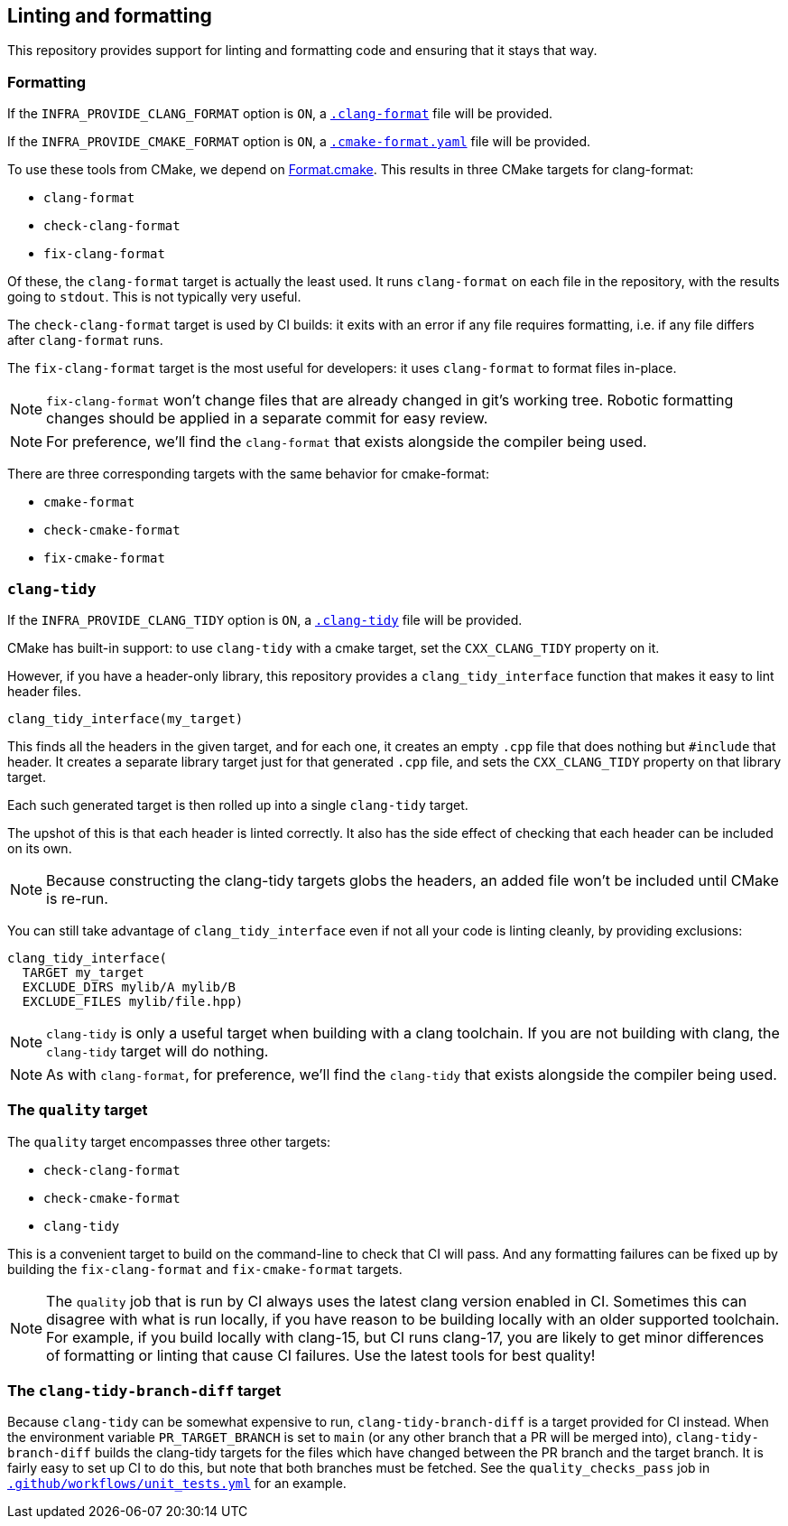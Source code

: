 
== Linting and formatting

This repository provides support for linting and formatting code and ensuring
that it stays that way.

=== Formatting

If the `INFRA_PROVIDE_CLANG_FORMAT` option is `ON`, a
https://github.com/intel/cicd-repo-infrastructure/blob/main/.clang-format[`.clang-format`]
file will be provided.

If the `INFRA_PROVIDE_CMAKE_FORMAT` option is `ON`, a
https://github.com/intel/cicd-repo-infrastructure/blob/main/.cmake-format.yaml[`.cmake-format.yaml`]
file will be provided.

To use these tools from CMake, we depend on
https://github.com/TheLartians/Format.cmake[Format.cmake]. This results in three
CMake targets for clang-format:

- `clang-format`
- `check-clang-format`
- `fix-clang-format`

Of these, the `clang-format` target is actually the least used. It runs
`clang-format` on each file in the repository, with the results going to `stdout`.
This is not typically very useful.

The `check-clang-format` target is used by CI builds: it exits with an error if
any file requires formatting, i.e. if any file differs after `clang-format`
runs.

The `fix-clang-format` target is the most useful for developers: it uses
`clang-format` to format files in-place.

NOTE: `fix-clang-format` won't change files that are already changed in git's
working tree. Robotic formatting changes should be applied in a separate commit
for easy review.

NOTE: For preference, we'll find the `clang-format` that exists alongside the
compiler being used.

There are three corresponding targets with the same behavior for cmake-format:

- `cmake-format`
- `check-cmake-format`
- `fix-cmake-format`

=== `clang-tidy`

If the `INFRA_PROVIDE_CLANG_TIDY` option is `ON`, a
https://github.com/intel/cicd-repo-infrastructure/blob/main/.clang-tidy[`.clang-tidy`]
file will be provided.

CMake has built-in support: to use `clang-tidy` with a cmake target, set the
`CXX_CLANG_TIDY` property on it.

However, if you have a header-only library, this repository provides a
`clang_tidy_interface` function that makes it easy to lint header files.

[source,cmake]
----
clang_tidy_interface(my_target)
----

This finds all the headers in the given target, and for each one, it creates an
empty `.cpp` file that does nothing but `#include` that header. It creates a
separate library target just for that generated `.cpp` file, and sets the
`CXX_CLANG_TIDY` property on that library target.

Each such generated target is then rolled up into a single `clang-tidy` target.

The upshot of this is that each header is linted correctly. It also has the side
effect of checking that each header can be included on its own.

NOTE: Because constructing the clang-tidy targets globs the headers, an added
file won't be included until CMake is re-run.

You can still take advantage of `clang_tidy_interface` even if not all your code
is linting cleanly, by providing exclusions:

[source,cmake]
----
clang_tidy_interface(
  TARGET my_target
  EXCLUDE_DIRS mylib/A mylib/B
  EXCLUDE_FILES mylib/file.hpp)
----

NOTE: `clang-tidy` is only a useful target when building with a clang toolchain.
If you are not building with clang, the `clang-tidy` target will do nothing.

NOTE: As with `clang-format`, for preference, we'll find the `clang-tidy` that
exists alongside the compiler being used.

=== The `quality` target

The `quality` target encompasses three other targets:

- `check-clang-format`
- `check-cmake-format`
- `clang-tidy`

This is a convenient target to build on the command-line to check that
CI will pass. And any formatting failures can be fixed up by building the
`fix-clang-format` and `fix-cmake-format` targets.

NOTE: The `quality` job that is run by CI always uses the latest clang version
enabled in CI. Sometimes this can disagree with what is run locally, if you have
reason to be building locally with an older supported toolchain. For example, if
you build locally with clang-15, but CI runs clang-17, you are likely to get
minor differences of formatting or linting that cause CI failures. Use the
latest tools for best quality!

=== The `clang-tidy-branch-diff` target

Because `clang-tidy` can be somewhat expensive to run, `clang-tidy-branch-diff`
is a target provided for CI instead. When the environment variable
`PR_TARGET_BRANCH` is set to `main` (or any other branch that a PR will be
merged into), `clang-tidy-branch-diff` builds the clang-tidy targets for the
files which have changed between the PR branch and the target branch. It is
fairly easy to set up CI to do this, but note that both branches must be
fetched. See the `quality_checks_pass` job in
https://github.com/intel/cicd-repo-infrastructure/blob/main/ci/.github/workflows/unit_tests.yml[`.github/workflows/unit_tests.yml`]
for an example.
